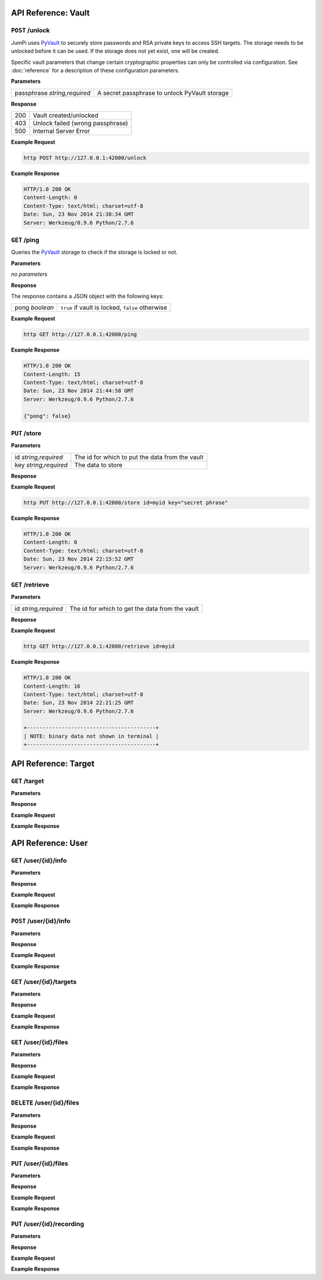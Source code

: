 API Reference: Vault
====================

``POST`` /unlock
----------------

JumPi uses `PyVault`_ to securely store passwords and RSA private
keys to access SSH targets. The storage needs to be unlocked before
it can be used. If the storage does not yet exist, one will be
created.

Specific vault parameters that change certain cryptographic
properties can only be controlled via configuration. See
:doc:`reference` for a description of these configuration
parameters.

.. _PyVault: https://github.com/drtoful/pyvault

**Parameters**

+-----------------+---------------------------------------------+
|passphrase       |A secret passphrase to unlock PyVault storage|
|*string,required*|                                             |
+-----------------+---------------------------------------------+

**Response**

+---+--------------------------------+
|200|Vault created/unlocked          |
+---+--------------------------------+
|403|Unlock failed (wrong passphrase)|
+---+--------------------------------+
|500|Internal Server Error           |
+---+--------------------------------+

**Example Request**

.. code-block:: bash

    http POST http://127.0.0.1:42000/unlock 

**Example Response**

.. code-block:: http

    HTTP/1.0 200 OK
    Content-Length: 0
    Content-Type: text/html; charset=utf-8
    Date: Sun, 23 Nov 2014 21:38:34 GMT
    Server: Werkzeug/0.9.6 Python/2.7.6

``GET`` /ping
-------------

Queries the `PyVault`_ storage to check if the storage is locked
or not.

**Parameters**

*no parameters*

**Response**

The response contains a JSON object with the following
keys:

+---------+------------------------------------------------+
|pong     |``true`` if vault is locked, ``false`` otherwise|
|*boolean*|                                                |
+---------+------------------------------------------------+

**Example Request**

.. code-block:: bash

    http GET http://127.0.0.1:42000/ping

**Example Response**

.. code-block:: http

    HTTP/1.0 200 OK
    Content-Length: 15
    Content-Type: text/html; charset=utf-8
    Date: Sun, 23 Nov 2014 21:44:58 GMT
    Server: Werkzeug/0.9.6 Python/2.7.6

    {"pong": false}

``PUT`` /store
--------------

**Parameters**

+-----------------+-----------------------------------------------+
|id               |The id for which to put the data from the vault|
|*string,required*|                                               |
+-----------------+-----------------------------------------------+
|key              |The data to store                              |
|*string,required*|                                               |
+-----------------+-----------------------------------------------+

**Response**

**Example Request**

.. code-block:: bash

    http PUT http://127.0.0.1:42000/store id=myid key="secret phrase"

**Example Response**

.. code-block:: http

    HTTP/1.0 200 OK
    Content-Length: 0
    Content-Type: text/html; charset=utf-8
    Date: Sun, 23 Nov 2014 22:15:52 GMT
    Server: Werkzeug/0.9.6 Python/2.7.6

``GET`` /retrieve
-----------------

**Parameters**

+-----------------+-----------------------------------------------+
|id               |The id for which to get the data from the vault|
|*string,required*|                                               |
+-----------------+-----------------------------------------------+

**Response**

**Example Request**

.. code-block:: bash

    http GET http://127.0.0.1:42000/retrieve id=myid

**Example Response**

.. code-block:: http

    HTTP/1.0 200 OK
    Content-Length: 16
    Content-Type: text/html; charset=utf-8
    Date: Sun, 23 Nov 2014 22:21:25 GMT
    Server: Werkzeug/0.9.6 Python/2.7.6

    +-----------------------------------------+
    | NOTE: binary data not shown in terminal |
    +-----------------------------------------+


API Reference: Target
=====================

``GET`` /target
---------------

**Parameters**

**Response**

**Example Request**

**Example Response**

API Reference: User
===================

``GET`` /user/{id}/info
-----------------------

**Parameters**

**Response**

**Example Request**

**Example Response**

``POST`` /user/{id}/info
------------------------

**Parameters**

**Response**

**Example Request**

**Example Response**

``GET`` /user/{id}/targets
--------------------------

**Parameters**

**Response**

**Example Request**

**Example Response**

``GET`` /user/{id}/files
------------------------

**Parameters**

**Response**

**Example Request**

**Example Response**

``DELETE`` /user/{id}/files
---------------------------

**Parameters**

**Response**

**Example Request**

**Example Response**

``PUT`` /user/{id}/files
------------------------

**Parameters**

**Response**

**Example Request**

**Example Response**

``PUT`` /user/{id}/recording
----------------------------

**Parameters**

**Response**

**Example Request**

**Example Response**
